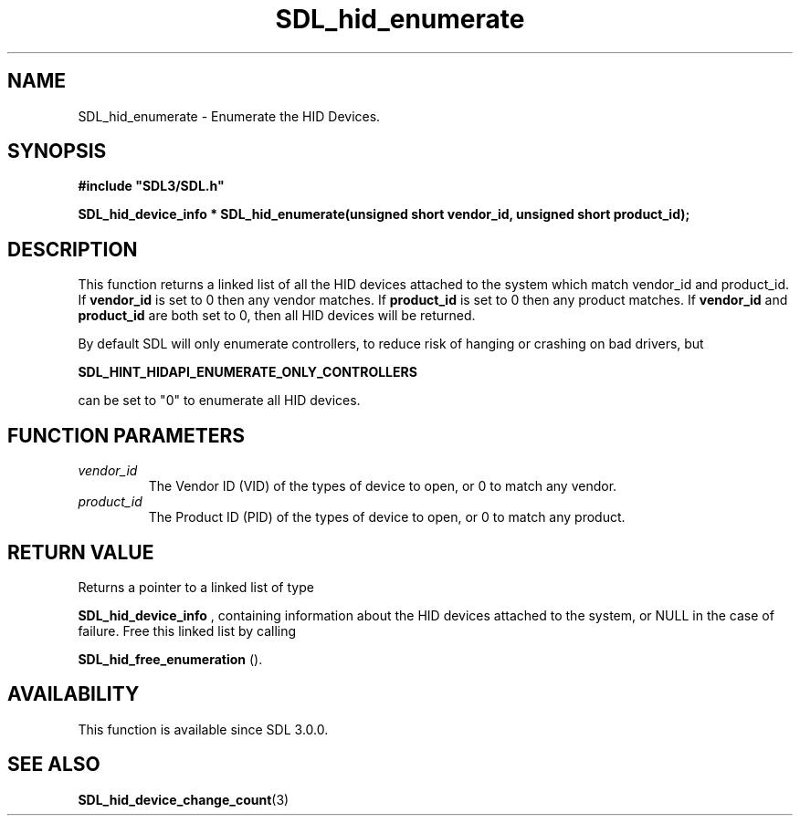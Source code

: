 .\" This manpage content is licensed under Creative Commons
.\"  Attribution 4.0 International (CC BY 4.0)
.\"   https://creativecommons.org/licenses/by/4.0/
.\" This manpage was generated from SDL's wiki page for SDL_hid_enumerate:
.\"   https://wiki.libsdl.org/SDL_hid_enumerate
.\" Generated with SDL/build-scripts/wikiheaders.pl
.\"  revision SDL-c09daf8
.\" Please report issues in this manpage's content at:
.\"   https://github.com/libsdl-org/sdlwiki/issues/new
.\" Please report issues in the generation of this manpage from the wiki at:
.\"   https://github.com/libsdl-org/SDL/issues/new?title=Misgenerated%20manpage%20for%20SDL_hid_enumerate
.\" SDL can be found at https://libsdl.org/
.de URL
\$2 \(laURL: \$1 \(ra\$3
..
.if \n[.g] .mso www.tmac
.TH SDL_hid_enumerate 3 "SDL 3.0.0" "SDL" "SDL3 FUNCTIONS"
.SH NAME
SDL_hid_enumerate \- Enumerate the HID Devices\[char46]
.SH SYNOPSIS
.nf
.B #include \(dqSDL3/SDL.h\(dq
.PP
.BI "SDL_hid_device_info * SDL_hid_enumerate(unsigned short vendor_id, unsigned short product_id);
.fi
.SH DESCRIPTION
This function returns a linked list of all the HID devices attached to the
system which match vendor_id and product_id\[char46] If
.BR vendor_id
is set to 0
then any vendor matches\[char46] If
.BR product_id
is set to 0 then any product
matches\[char46] If
.BR vendor_id
and
.BR product_id
are both set to 0, then all HID
devices will be returned\[char46]

By default SDL will only enumerate controllers, to reduce risk of hanging
or crashing on bad drivers, but

.BR SDL_HINT_HIDAPI_ENUMERATE_ONLY_CONTROLLERS

can be set to "0" to enumerate all HID devices\[char46]

.SH FUNCTION PARAMETERS
.TP
.I vendor_id
The Vendor ID (VID) of the types of device to open, or 0 to match any vendor\[char46]
.TP
.I product_id
The Product ID (PID) of the types of device to open, or 0 to match any product\[char46]
.SH RETURN VALUE
Returns a pointer to a linked list of type

.BR SDL_hid_device_info
, containing information about
the HID devices attached to the system, or NULL in the case of failure\[char46]
Free this linked list by calling

.BR SDL_hid_free_enumeration
()\[char46]

.SH AVAILABILITY
This function is available since SDL 3\[char46]0\[char46]0\[char46]

.SH SEE ALSO
.BR SDL_hid_device_change_count (3)
